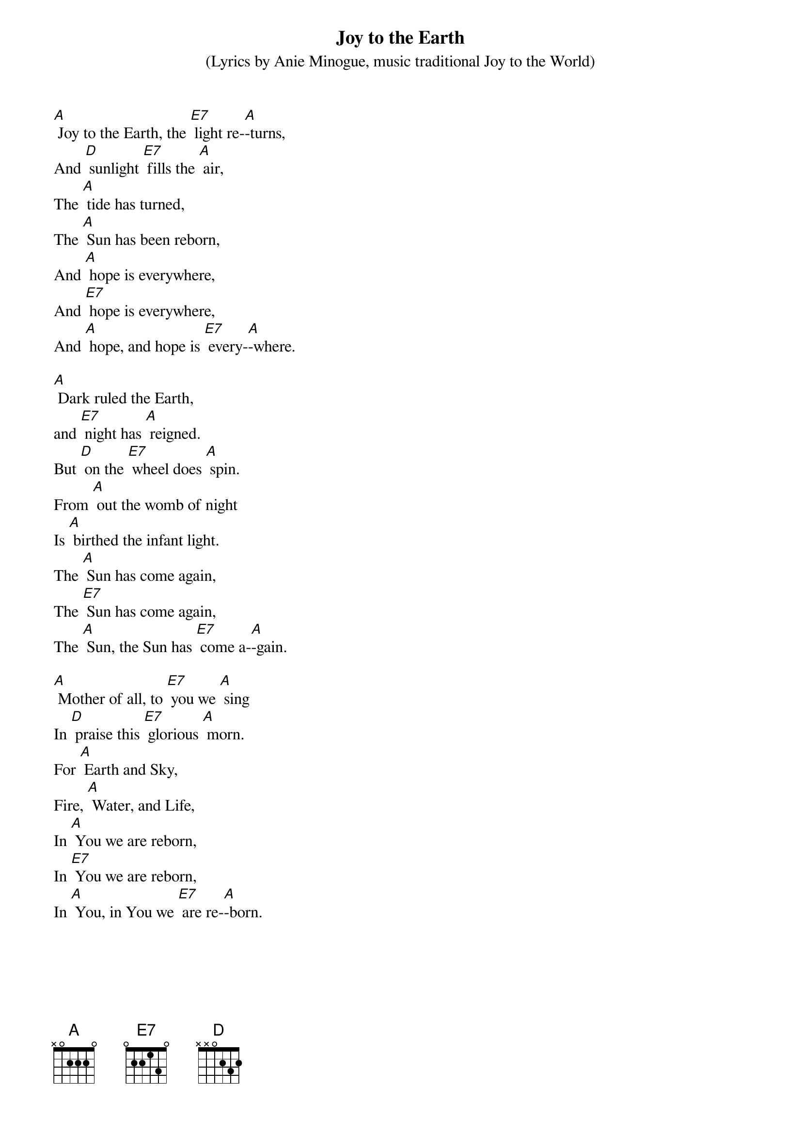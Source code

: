 {t: Joy to the Earth}
{st: 	(Lyrics by Anie Minogue, music traditional Joy to the World)}

[A] Joy to the Earth, the [E7] light re-[A]-turns,
And [D] sunlight [E7] fills the [A] air,
The [A] tide has turned,
The [A] Sun has been reborn,
And [A] hope is everywhere,
And [E7] hope is everywhere,
And [A] hope, and hope is [E7] every-[A]-where.

[A] Dark ruled the Earth, 
and [E7] night has [A] reigned.
But [D] on the [E7] wheel does [A] spin.
From [A] out the womb of night
Is [A] birthed the infant light.
The [A] Sun has come again,
The [E7] Sun has come again,
The [A] Sun, the Sun has [E7] come a-[A]-gain.

[A] Mother of all, to [E7] you we [A] sing
In [D] praise this [E7] glorious [A] morn.
For [A] Earth and Sky,
Fire, [A] Water, and Life,
In [A] You we are reborn,
In [E7] You we are reborn,
In [A] You, in You we [E7] are re-[A]-born.
